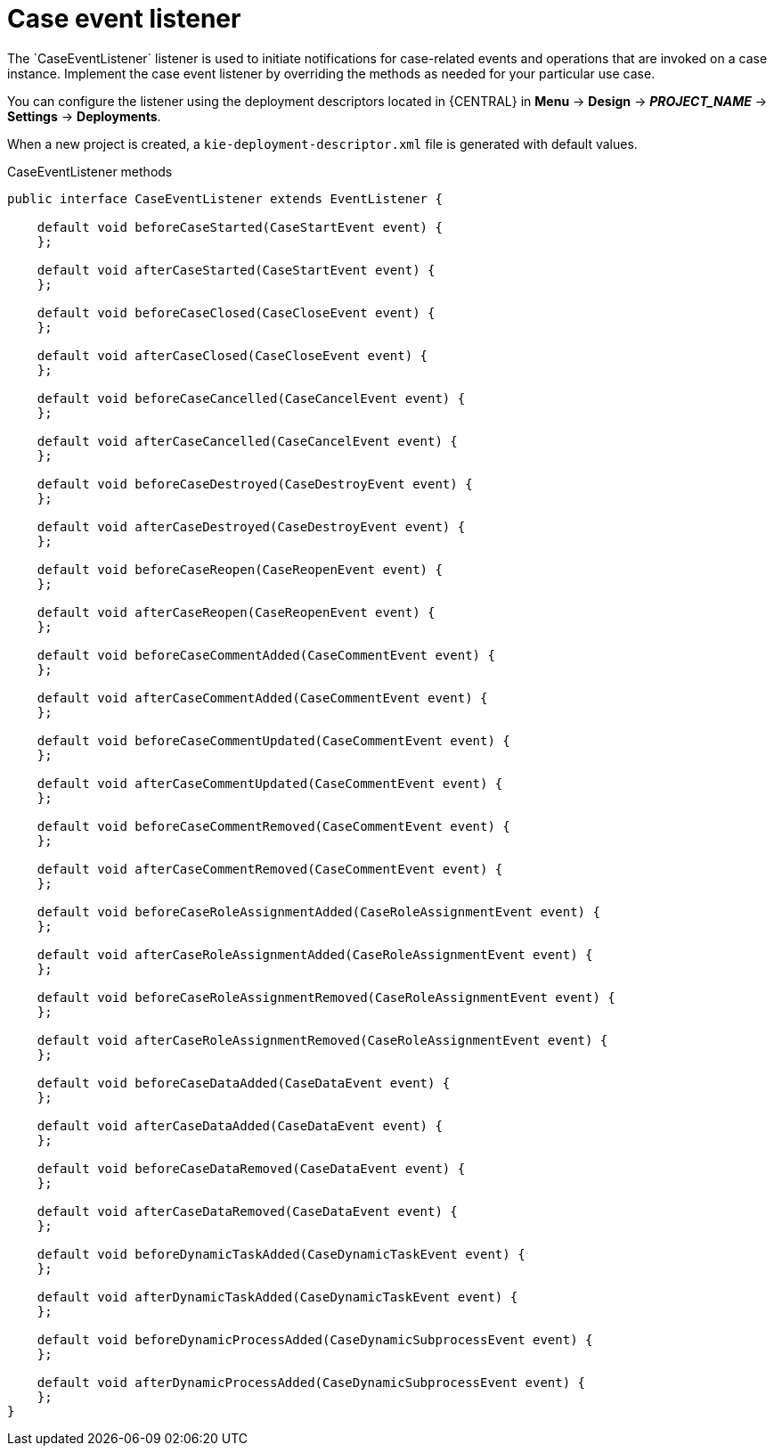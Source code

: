 [id='case-management-case-listener-con']
= Case event listener
The `CaseEventListener` listener is used to initiate notifications for case-related events and operations that are invoked on a case instance. Implement the case event listener by overriding the methods as needed for your particular use case.

You can configure the listener using the deployment descriptors located in {CENTRAL} in *Menu* -> *Design* -> *__PROJECT_NAME__* -> *Settings* -> *Deployments*.

When a new project is created, a `kie-deployment-descriptor.xml` file is generated with default values. 

.CaseEventListener methods
[source,java]
----
public interface CaseEventListener extends EventListener {

    default void beforeCaseStarted(CaseStartEvent event) {
    };

    default void afterCaseStarted(CaseStartEvent event) {
    };

    default void beforeCaseClosed(CaseCloseEvent event) {
    };

    default void afterCaseClosed(CaseCloseEvent event) {
    };

    default void beforeCaseCancelled(CaseCancelEvent event) {
    };

    default void afterCaseCancelled(CaseCancelEvent event) {
    };

    default void beforeCaseDestroyed(CaseDestroyEvent event) {
    };

    default void afterCaseDestroyed(CaseDestroyEvent event) {
    };

    default void beforeCaseReopen(CaseReopenEvent event) {
    };

    default void afterCaseReopen(CaseReopenEvent event) {
    };

    default void beforeCaseCommentAdded(CaseCommentEvent event) {
    };

    default void afterCaseCommentAdded(CaseCommentEvent event) {
    };

    default void beforeCaseCommentUpdated(CaseCommentEvent event) {
    };

    default void afterCaseCommentUpdated(CaseCommentEvent event) {
    };

    default void beforeCaseCommentRemoved(CaseCommentEvent event) {
    };

    default void afterCaseCommentRemoved(CaseCommentEvent event) {
    };

    default void beforeCaseRoleAssignmentAdded(CaseRoleAssignmentEvent event) {
    };

    default void afterCaseRoleAssignmentAdded(CaseRoleAssignmentEvent event) {
    };

    default void beforeCaseRoleAssignmentRemoved(CaseRoleAssignmentEvent event) {
    };

    default void afterCaseRoleAssignmentRemoved(CaseRoleAssignmentEvent event) {
    };

    default void beforeCaseDataAdded(CaseDataEvent event) {
    };

    default void afterCaseDataAdded(CaseDataEvent event) {
    };

    default void beforeCaseDataRemoved(CaseDataEvent event) {
    };

    default void afterCaseDataRemoved(CaseDataEvent event) {
    };

    default void beforeDynamicTaskAdded(CaseDynamicTaskEvent event) {
    };

    default void afterDynamicTaskAdded(CaseDynamicTaskEvent event) {
    };

    default void beforeDynamicProcessAdded(CaseDynamicSubprocessEvent event) {
    };

    default void afterDynamicProcessAdded(CaseDynamicSubprocessEvent event) {
    };
}
----
